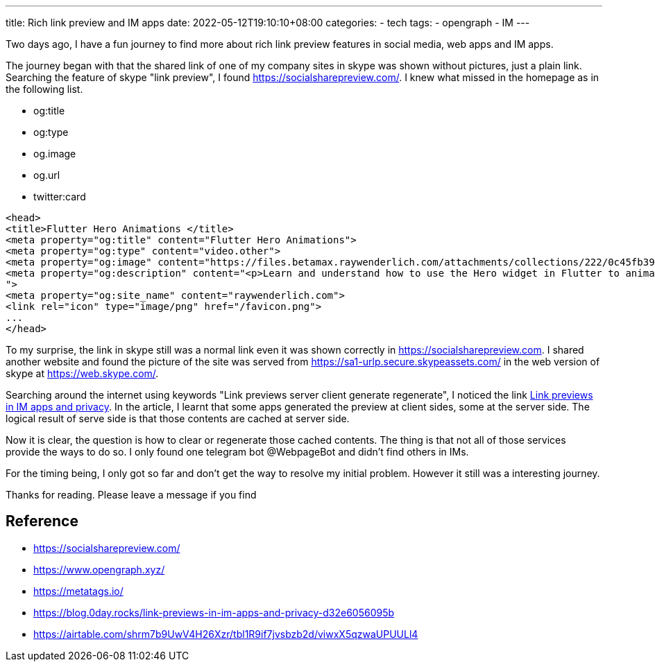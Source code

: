 ---
title: Rich link preview and IM apps 
date: 2022-05-12T19:10:10+08:00
categories:
- tech
tags:
- opengraph
- IM
---

Two days ago, I have a fun journey to find more about rich link preview features in social media, web apps and IM apps. 

The journey began with that the shared link of one of my company sites in skype was shown without pictures, just a plain link. Searching the feature of skype "link preview", I found https://socialsharepreview.com/. I knew what missed in the homepage as in the following list. 

* og:title
* og:type
* og.image
* og.url
* twitter:card 

[source,html]
----
<head>
<title>Flutter Hero Animations </title>
<meta property="og:title" content="Flutter Hero Animations">
<meta property="og:type" content="video.other">
<meta property="og:image" content="https://files.betamax.raywenderlich.com/attachments/collections/222/0c45fb39-9f82-406f-9237-fc1a07a7af15.png">
<meta property="og:description" content="<p>Learn and understand how to use the Hero widget in Flutter to animate beautiful screen transitions for your apps.</p>
">
<meta property="og:site_name" content="raywenderlich.com">
<link rel="icon" type="image/png" href="/favicon.png">
...
</head>

----

To my surprise, the link in skype still was a normal link even it was shown correctly in https://socialsharepreview.com. I shared another website and found the picture of the site was served from https://sa1-urlp.secure.skypeassets.com/ in the web version of skype at https://web.skype.com/.

Searching around the internet using keywords "Link previews server client generate  regenerate", I noticed the link https://blog.0day.rocks/link-previews-in-im-apps-and-privacy-d32e6056095b[Link previews in IM apps and privacy]. In the article, I learnt that some apps generated the preview at client sides, some at the server side. The logical result of serve side is that those contents are cached at server side. 

Now it is clear, the question is how to clear or regenerate those cached contents. The thing is that not all of those services provide the ways to do so. I only found one telegram bot @WebpageBot and didn't find others in IMs.


For the timing being, I only got so far and don't get the way to resolve my initial problem. However it still was a interesting journey. 

Thanks for reading. Please leave a message if you find 


== Reference 
* https://socialsharepreview.com/
* https://www.opengraph.xyz/
* https://metatags.io/
* https://blog.0day.rocks/link-previews-in-im-apps-and-privacy-d32e6056095b
* https://airtable.com/shrm7b9UwV4H26Xzr/tbl1R9if7jvsbzb2d/viwxX5qzwaUPUULl4
